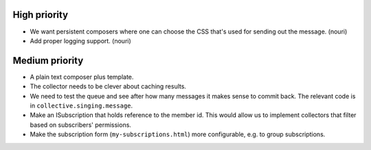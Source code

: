 High priority
=============

- We want persistent composers where one can choose the CSS that's
  used for sending out the message. (nouri)

- Add proper logging support. (nouri)

Medium priority
===============

- A plain text composer plus template.

- The collector needs to be clever about caching results.

- We need to test the queue and see after how many messages it makes
  sense to commit back.  The relevant code is in
  ``collective.singing.message``.

- Make an ISubscription that holds reference to the member id.  This
  would allow us to implement collectors that filter based on
  subscribers' permissions.

- Make the subscription form (``my-subscriptions.html``) more
  configurable, e.g. to group subscriptions.
